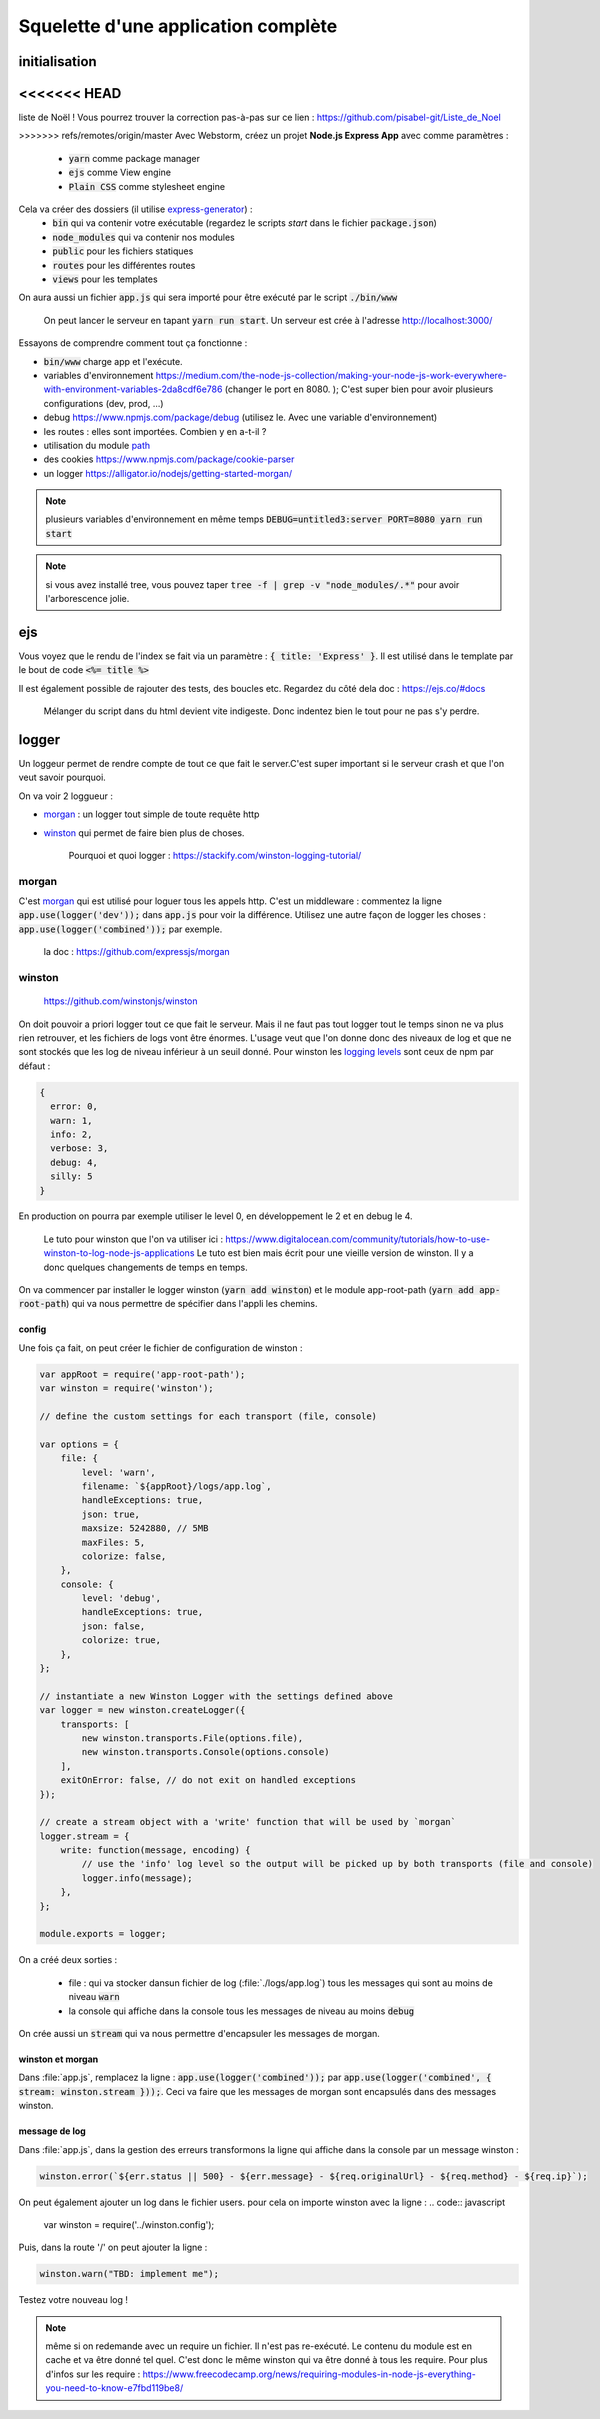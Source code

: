 ************************************
Squelette d'une application complète
************************************

initialisation
==============

<<<<<<< HEAD
=======
.. Training:: Pour s'entraîner durant ce chapite (+ formulaires) nous allons créer une appli pour créer sa propre
liste de Noël ! Vous pourrez trouver la correction pas-à-pas sur ce lien : https://github.com/pisabel-git/Liste_de_Noel

>>>>>>> refs/remotes/origin/master
Avec Webstorm, créez un projet **Node.js Express App** avec comme paramètres :
    * :code:`yarn` comme package manager
    * :code:`ejs` comme View engine
    * :code:`Plain CSS` comme stylesheet engine

Cela va créer des dossiers (il utilise `express-generator <https://expressjs.com/fr/starter/generator.html>`__) :
    * :code:`bin` qui va contenir votre exécutable (regardez le scripts *start* dans le fichier :code:`package.json`)
    * :code:`node_modules` qui va contenir nos modules
    * :code:`public` pour les fichiers statiques
    * :code:`routes` pour les différentes routes
    * :code:`views` pour les templates

On aura aussi un fichier :code:`app.js` qui sera importé pour être exécuté par le script :code:`./bin/www`

    On peut lancer le serveur en tapant :code:`yarn run start`. Un serveur est crée à l'adresse http://localhost:3000/ 

Essayons de comprendre comment tout ça fonctionne :

* :code:`bin/www` charge app et l'exécute. 
* variables d'environnement https://medium.com/the-node-js-collection/making-your-node-js-work-everywhere-with-environment-variables-2da8cdf6e786 (changer le port en 8080. ); C'est super bien pour avoir plusieurs configurations (dev, prod, ...)
* debug https://www.npmjs.com/package/debug (utilisez le. Avec une variable d'environnement)
* les routes : elles sont importées. Combien y en a-t-il ? 
* utilisation du module `path <https://nodejs.org/api/path.html>`__
* des cookies https://www.npmjs.com/package/cookie-parser
* un logger https://alligator.io/nodejs/getting-started-morgan/

.. note:: plusieurs variables d'environnement en même temps :code:`DEBUG=untitled3:server PORT=8080 yarn run start` 

.. note:: si vous avez installé tree, vous pouvez taper :code:`tree -f | grep -v "node_modules/.*"` pour avoir l'arborescence jolie.

ejs
=== 

Vous voyez que le rendu de l'index se fait via un paramètre : :code:`{ title: 'Express' }`. Il est utilisé dans le template par le bout de code :code:`<%= title %>`

Il est également possible de rajouter des tests, des boucles etc. Regardez du côté dela doc : https://ejs.co/#docs

    Mélanger du script dans du html devient vite indigeste. Donc indentez bien le tout pour ne pas s'y perdre.

logger
======

Un loggeur permet de rendre compte de tout ce que fait le server.C'est super important si le serveur crash et que l'on veut savoir pourquoi.

On va voir 2 loggueur :

* `morgan <https://github.com/expressjs/morgan>`__ : un logger tout simple de toute requête http
* `winston <https://github.com/winstonjs/winston>`__ qui permet de faire bien plus de choses.

    Pourquoi et quoi logger : https://stackify.com/winston-logging-tutorial/

morgan
------ 

C'est `morgan <https://github.com/expressjs/morgan>`__ qui est utilisé pour loguer tous les appels http. C'est un middleware : commentez la ligne :code:`app.use(logger('dev'));`
dans :code:`app.js` pour voir la différence. Utilisez une autre façon de logger les choses : :code:`app.use(logger('combined'));` par exemple. 

    la doc : https://github.com/expressjs/morgan


winston
-------

    https://github.com/winstonjs/winston


On doit pouvoir a priori logger tout ce que fait le serveur. Mais il ne faut pas tout logger tout le temps sinon ne va plus rien retrouver, et les fichiers de logs vont être énormes. L'usage veut que l'on donne donc des niveaux de log et que ne sont stockés que les log de niveau inférieur à un seuil donné. Pour winston les `logging levels <https://github.com/winstonjs/winston#logging-levels>`__ sont ceux de npm par défaut :

.. code:: sh

    { 
      error: 0, 
      warn: 1, 
      info: 2, 
      verbose: 3, 
      debug: 4, 
      silly: 5 
    }

En production on pourra par exemple utiliser le level 0, en développement le 2 et en debug le 4.

    Le tuto pour winston que l'on va utiliser ici : https://www.digitalocean.com/community/tutorials/how-to-use-winston-to-log-node-js-applications
    Le tuto est bien mais écrit pour une vieille version de winston. Il y a donc quelques changements de temps en temps.


On va commencer par installer le logger winston (:code:`yarn add winston`) et le module app-root-path (:code:`yarn add app-root-path`) qui va nous permettre de spécifier dans l'appli les chemins.

config
^^^^^^

.. todo:: utiliser path.join et pas de concaténation dans les ficheirs

Une fois ça fait, on peut créer le fichier de configuration de winston :

.. code:: javascript
    :name: winston.config.js
    

    var appRoot = require('app-root-path');
    var winston = require('winston');

    // define the custom settings for each transport (file, console)

    var options = {
        file: {
            level: 'warn',
            filename: `${appRoot}/logs/app.log`,
            handleExceptions: true,
            json: true,
            maxsize: 5242880, // 5MB
            maxFiles: 5,
            colorize: false,
        },
        console: {
            level: 'debug',
            handleExceptions: true,
            json: false,
            colorize: true,
        },
    };

    // instantiate a new Winston Logger with the settings defined above
    var logger = new winston.createLogger({
        transports: [
            new winston.transports.File(options.file),
            new winston.transports.Console(options.console)
        ],
        exitOnError: false, // do not exit on handled exceptions
    });

    // create a stream object with a 'write' function that will be used by `morgan`
    logger.stream = {
        write: function(message, encoding) {
            // use the 'info' log level so the output will be picked up by both transports (file and console)
            logger.info(message);
        },
    };

    module.exports = logger;


On a créé deux sorties :

    * file : qui va stocker dansun fichier de log (:file:`./logs/app.log`) tous les messages qui sont au moins de niveau :code:`warn` 
    * la console qui affiche dans la console tous les messages de niveau au moins :code:`debug`



On crée aussi un :code:`stream` qui va nous permettre d'encapsuler les messages de morgan.

winston et morgan
^^^^^^^^^^^^^^^^^

Dans :file:`app.js`, remplacez la ligne : :code:`app.use(logger('combined'));` par :code:`app.use(logger('combined', { stream: winston.stream }));`. Ceci va faire que les messages de morgan sont encapsulés dans des messages winston.

message de log
^^^^^^^^^^^^^^

Dans :file:`app.js`, dans la gestion des erreurs transformons la ligne qui affiche dans la console par un message winston : 

.. code-block:: javascript 

    winston.error(`${err.status || 500} - ${err.message} - ${req.originalUrl} - ${req.method} - ${req.ip}`);



On peut également ajouter un log dans le fichier users. pour cela on importe winston avec la ligne : 
.. code:: javascript

    var winston = require('../winston.config');
    
    
Puis, dans la route '/' on peut ajouter la ligne :

.. code:: javascript

    winston.warn("TBD: implement me");


Testez votre nouveau log !

.. note:: même si on redemande avec un require un fichier. Il n'est pas re-exécuté. Le contenu du module est en cache et va être donné tel quel. C'est donc le même winston qui va être donné à tous les require. Pour plus d'infos sur les require : https://www.freecodecamp.org/news/requiring-modules-in-node-js-everything-you-need-to-know-e7fbd119be8/




